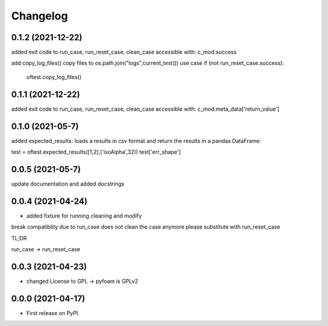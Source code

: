 
Changelog
=========

0.1.2 (2021-12-22)
------------------

added exit code to run_case, run_reset_case, clean_case
accessible with:
c_mod.success

add copy_log_files() copy files to os.path.join("logs",current_test())
use case
if (not run_reset_case.success):
    oftest.copy_log_files()

0.1.1 (2021-12-22)
------------------

added exit code to run_case, run_reset_case, clean_case
accessible with:
c_mod.meta_data['return_value']

0.1.0 (2021-05-7)
------------------

added expected_results: loads a results in csv format and return the results in 
a pandas DataFrame:

test = oftest.expected_results([1,2],('isoAlpha',32))
test['err_shape']

0.0.5 (2021-05-7)
------------------

update documentation and added docstrings

0.0.4 (2021-04-24)
------------------

* added fixture for running cleaning and modify

break compatiblity due to run_case does not clean the case anymore
please substitute with run_reset_case

TL;DR

run_case -> run_reset_case

0.0.3 (2021-04-23)
------------------

* changed License to GPL -> pyfoam is GPLv2

0.0.0 (2021-04-17)
------------------

* First release on PyPI.


